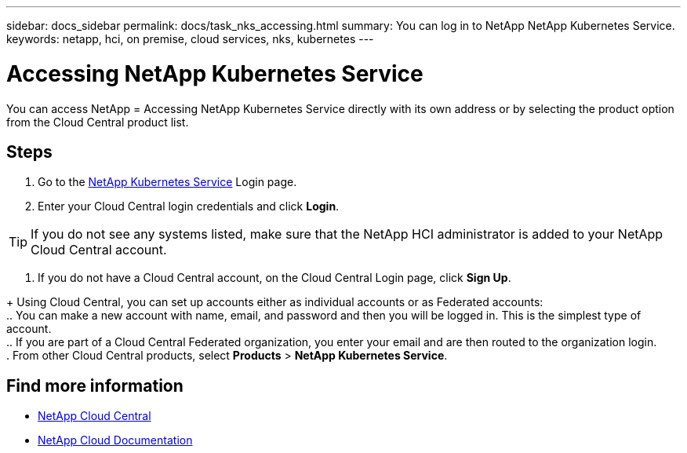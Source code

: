 ---
sidebar: docs_sidebar
permalink: docs/task_nks_accessing.html
summary: You can log in to NetApp NetApp Kubernetes Service.
keywords: netapp, hci, on premise, cloud services, nks, kubernetes
---

= Accessing NetApp Kubernetes Service
:hardbreaks:
:nofooter:
:icons: font
:linkattrs:
:imagesdir: ../media/

[.lead]
You can access NetApp = Accessing NetApp Kubernetes Service directly with its own address or by selecting the product option from the Cloud Central product list.

== Steps

. Go to the https://nks.netapp.io[NetApp Kubernetes Service^] Login page.
. Enter your Cloud Central login credentials and click *Login*.

TIP: If you do not see any systems listed, make sure that the NetApp HCI administrator is added to your NetApp Cloud Central account.

. If you do not have a Cloud Central account, on the Cloud Central Login page, click *Sign Up*.

+ Using Cloud Central, you can set up accounts either as individual accounts or as Federated accounts:
.. You can make a new account with name, email, and password and then you will be logged in. This is the simplest type of account.
.. If you are part of a Cloud Central Federated organization, you enter your email and are then routed to the organization login.
. From other Cloud Central products, select *Products* > *NetApp Kubernetes Service*.


[discrete]
== Find more information
* https://cloud.netapp.com/home[NetApp Cloud Central^]
* https://docs.netapp.com/us-en/cloud/[NetApp Cloud Documentation^]
